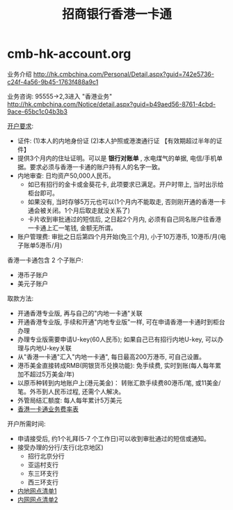 * cmb-hk-account.org
#+TITLE: 招商银行香港一卡通

业务介绍 http://hk.cmbchina.com/Personal/Detail.aspx?guid=742e5736-c24f-4a56-9b45-1763f488a9c1

业务咨询: 95555->2,3进入 "香港业务" http://hk.cmbchina.com/Notice/detail.aspx?guid=b49aed56-8761-4cbd-9ace-65bc1c04b3b3

[[http://images.cmbchina.com/pv_obj_cache/pv_obj_id_4B9DA4B77439D873DC3E5CF4D6EFC38694760200/filename/3bb93b7c-5c71-4f38-8216-3e37200b5547.pdf][开户要求]]: 
   - 证件: (1)本人的内地身份证 (2)本人护照或港澳通行证 【有效期超过半年的证件】
   - 提供3个月内的住址证明。可以是 *银行对账单* , 水电煤气的单据, 电信/手机单据。要求必须与香港一卡通的账户持有人的名字一致。
   - 内地审查: 日均资产50,000人民币。
     - 如已有招行的金卡或金葵花卡, 此项要求已满足。开户时带上, 当时出示给柜台即可。
     - 如果没有, 当时存够5万元也可以(1个月内不能取走, 否则刚开通的香港一卡通会被关闭。1个月后取走就没关系了)
     - 卡片收到审批通过的短信后, 之日起2个月内, 必须有自己同名账户往香港一卡通上汇一笔钱, 金额无所谓。
   - 账户管理费: 审批之日后第四个月开始(免三个月), 小于10万港币, 10港币/月(电子账单5港币/月)

香港一卡通包含 2 个子账户:
   - 港币子账户
   - 美元子账户

取款方法:
   - 开通香港专业版, 再与自己的"内地一卡通"关联
   - 开通香港专业版, 手续和开通"内地专业版"一样, 可在申请香港一卡通时到柜台办理
   - 办理专业版需要申请U-key(60人民币); 如果自己已有招行内地U-key, 可以办理与内地U-key关联
   - 从"香港一卡通"汇入"内地一卡通", 每日最高200万港币, 可自己设置。
   - 港币美金直接转成RMB(网银货币兑换功能): 免手续费, 实时到账(每人每年累加不超过5万美金/年)
   - 以原币种转到内地账户上(港元美金)： 转账汇款手续费80港币/笔, 或11美金/笔。外币到人民币过程, 还需个人解决。
   - 外管局结汇额度: 每人每年累计5万美元
   - [[http://hk.cmbchina.com/Personal/Detail.aspx?guid%3Deaeccb6c-5a53-4c66-bf27-d9268a6c21b9][香港一卡通业务费率表]]

开户所需时间:
   - 申请接受后, 约1个礼拜(5-7 个工作日)可以收到审批通过的短信或通知。
   - 接受办理的分行/支行(北京地区)
     - 招行北京分行
     - 亚运村支行
     - 东三环支行
     - 西三环支行
   - [[http://images.cmbchina.com/pv_obj_cache/pv_obj_id_1E163A4B312BA92769B0A93769F7D378AD8E0100/filename/38732f4a-a956-4724-a8e0-31b6a7f0b0e9.pdf][内地网点清单1]]
   - [[http://images.cmbchina.com/pv_obj_cache/pv_obj_id_9996965F595D5AD8512924A77B2495BCEDFA0000/filename/01767695-fdc5-42e1-8d70-544f58f53f4b.pdf][内网网点清单2]]
